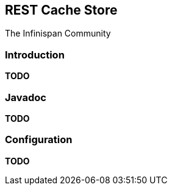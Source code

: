 == REST Cache Store
The Infinispan Community

=== Introduction
*TODO* 

=== Javadoc
*TODO* 

=== Configuration
*TODO*

